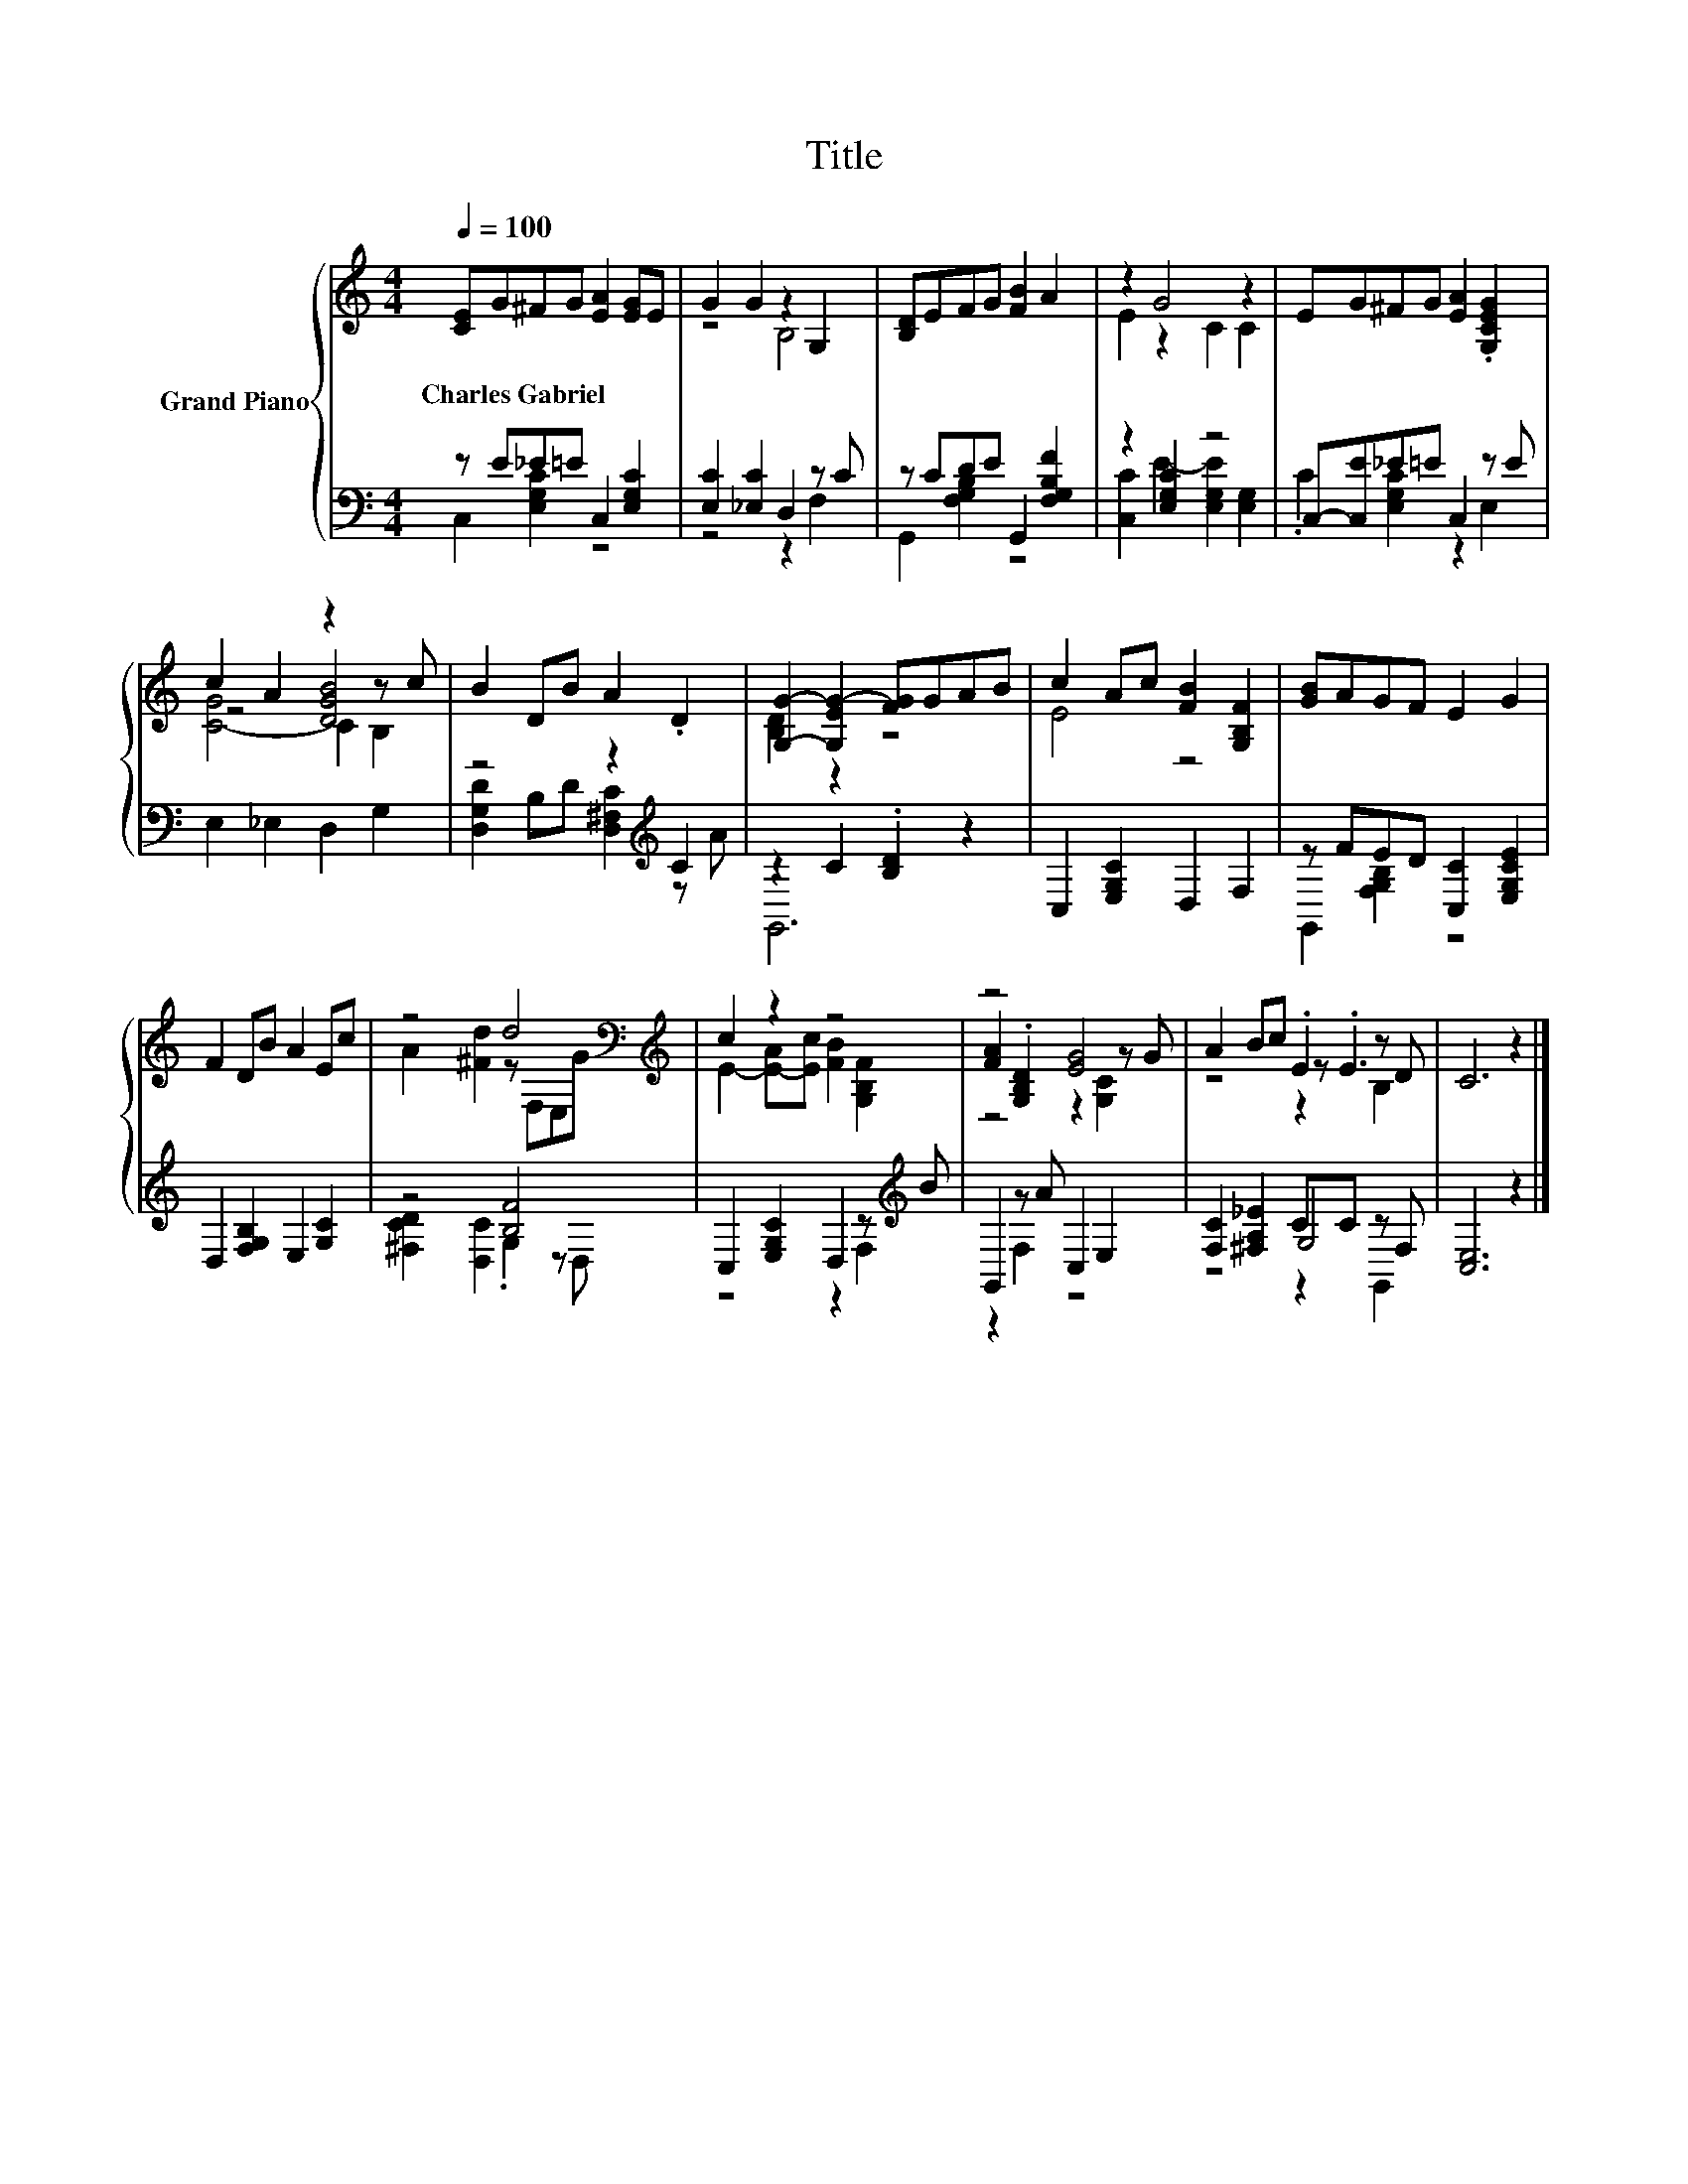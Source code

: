 X:1
T:Title
%%score { ( 1 4 5 ) | ( 2 3 6 ) }
L:1/8
Q:1/4=100
M:4/4
K:C
V:1 treble nm="Grand Piano"
V:4 treble 
V:5 treble 
V:2 bass 
V:3 bass 
V:6 bass 
V:1
 [CE]G^FG [EA]2 [EG]E | G2 G2 z2 G,2 | [B,D]EFG [FB]2 A2 | z2 G4 z2 | EG^FG [EA]2 .[G,CEG]2 | %5
w: Charles~Gabriel * * * * * *|||||
 c2 A2 z2 z c | B2 DB A2 .D2 | [G,G]2- [G,EG-]2 [FG]GAB | c2 Ac [FB]2 [G,B,F]2 | [GB]AGF E2 G2 | %10
w: |||||
 F2 DB A2 Ec | z4 d4[K:bass][K:treble] | c2 z2 z4 | z4 [EG]4 | A2 Bc .E2 z D | C6 z2 |] %16
w: ||||||
V:2
 z E_E=E C,2 [E,G,C]2 | [E,C]2 [_E,C]2 D,2 z C | z CDE G,,2 [F,G,B,F]2 | z2 [E,G,C]2 z4 | %4
 C,-[C,E]_E=E C,2 z E | E,2 _E,2 D,2 G,2 | z4 z2[K:treble] C2 | z2 C2 .[B,D]2 z2 | %8
 C,2 [E,G,C]2 D,2 F,2 | z FED [C,C]2 [E,G,CE]2 | D,2 [F,G,B,]2 E,2 [G,C]2 | z4 [B,F]4 | %12
 C,2 [E,G,C]2 D,2 z[K:treble] B | G,,2 z A C,2 E,2 | [F,C]2 [^F,A,_E]2 CC z F, | [C,E,]6 z2 |] %16
V:3
 C,2 [E,G,C]2 z4 | z4 z2 F,2 | G,,2 [F,G,B,]2 z4 | [C,C]2 E2- [E,G,E]2 [E,G,]2 | %4
 .C2 [E,G,C]2 z2 E,2 | x8 | [D,G,D]2 B,D [D,^F,C]2[K:treble] z A | G,,6 z2 | x8 | %9
 G,,2 [F,G,B,]2 z4 | x8 | [^F,CD]2 [D,C]2 .G,2 z D, | z4 z2 F,2[K:treble] | z2 F,2 z4 | z4 G,4 | %15
 x8 |] %16
V:4
 x8 | z4 B,4 | x8 | E2 z2 C2 C2 | x8 | z4 [DGB]4 | x8 | [B,D]2 z2 z4 | E4 z4 | x8 | x8 | %11
 A2 [^Fd]2 z[K:bass] F,E,[K:treble]G | E2- [E-A][Ec] [FB]2 [G,B,F]2 | [FA]2 .[G,B,D]2 z2 z G | %14
 z4 z .E3 | x8 |] %16
V:5
 x8 | x8 | x8 | x8 | x8 | [C-G]4 C2 B,2 | x8 | x8 | x8 | x8 | x8 | x5[K:bass] x2[K:treble] x | x8 | %13
 z4 z2 [G,C]2 | z4 z2 B,2 | x8 |] %16
V:6
 x8 | x8 | x8 | x8 | x8 | x8 | x6[K:treble] x2 | x8 | x8 | x8 | x8 | x8 | x7[K:treble] x | x8 | %14
 z4 z2 G,,2 | x8 |] %16

